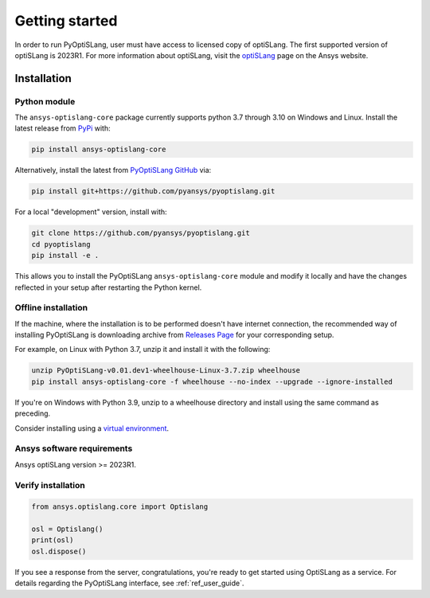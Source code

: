 Getting started
===============
In order to run PyOptiSLang, user must have access to licensed copy of optiSLang. The first 
supported version of optiSLang is 2023R1. For more information about optiSLang, visit the 
`optiSLang <https://www.ansys.com/products/connect/ansys-optislang>`_ page on the Ansys website.

************
Installation
************

Python module
~~~~~~~~~~~~~
The ``ansys-optislang-core`` package currently supports python 3.7 through 3.10 on Windows and Linux.
Install the latest release from `PyPi
<https://pypi.org/project/ansys-optislang-core/>`_ with:

.. code::

   pip install ansys-optislang-core

Alternatively, install the latest from `PyOptiSLang GitHub
<https://github.com/pyansys/pyoptislang/releases>`_ via:

.. code::

   pip install git+https://github.com/pyansys/pyoptislang.git


For a local "development" version, install with:

.. code::

   git clone https://github.com/pyansys/pyoptislang.git
   cd pyoptislang
   pip install -e .

This allows you to install the PyOptiSLang ``ansys-optislang-core`` module
and modify it locally and have the changes reflected in your setup
after restarting the Python kernel.

Offline installation
~~~~~~~~~~~~~~~~~~~~
If the machine, where the installation is to be performed doesn't have internet connection, the 
recommended way of installing PyOptiSLang is downloading archive from `Releases Page 
<https://github.com/pyansys/pyoptislang/releases>`_ for your corresponding setup.

For example, on Linux with Python 3.7, unzip it and install it with the following:

.. code:: bash

    unzip PyOptiSLang-v0.01.dev1-wheelhouse-Linux-3.7.zip wheelhouse
    pip install ansys-optislang-core -f wheelhouse --no-index --upgrade --ignore-installed

If you're on Windows with Python 3.9, unzip to a wheelhouse directory and install using the same 
command as preceding.

Consider installing using a `virtual environment
<https://docs.python.org/3/library/venv.html>`_.


Ansys software requirements
~~~~~~~~~~~~~~~~~~~~~~~~~~~
Ansys optiSLang version >= 2023R1.


Verify installation
~~~~~~~~~~~~~~~~~~~

.. code:: python

   from ansys.optislang.core import Optislang

   osl = Optislang()
   print(osl)
   osl.dispose()

If you see a response from the server, congratulations, you're ready
to get started using OptiSLang as a service. For details regarding the
PyOptiSLang interface, see :ref:`ref_user_guide`.
